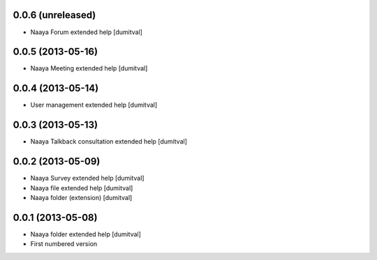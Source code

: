 0.0.6 (unreleased)
-------------------
* Naaya Forum extended help [dumitval]

0.0.5 (2013-05-16)
-------------------
* Naaya Meeting extended help [dumitval]

0.0.4 (2013-05-14)
-------------------
* User management extended help [dumitval]

0.0.3 (2013-05-13)
-------------------
* Naaya Talkback consultation extended help [dumitval]

0.0.2 (2013-05-09)
-------------------
* Naaya Survey extended help [dumitval]
* Naaya file extended help [dumitval]
* Naaya folder (extension) [dumitval]

0.0.1 (2013-05-08)
-------------------
* Naaya folder extended help [dumitval]
* First numbered version
